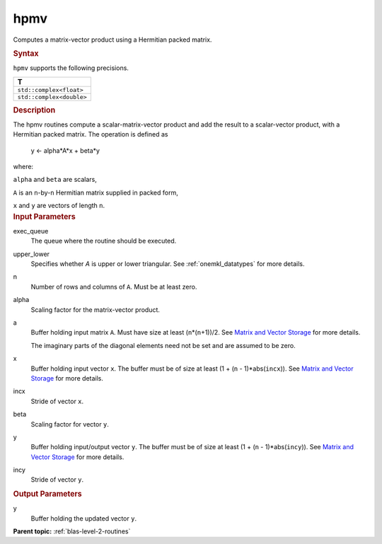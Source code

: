 .. _hpmv:

hpmv
====


.. container::


   Computes a matrix-vector product using a Hermitian packed matrix.


   .. container:: section
      :name: GUID-C6E4A4A7-5CBE-46ED-A021-8FEAABAA2E93


      .. rubric:: Syntax
         :name: syntax
         :class: sectiontitle


      .. cpp:function::  void hpmv(queue &exec_queue, uplo upper_lower,      std::int64_t n, T alpha, buffer<T,1> &a, buffer<T,1> &x,      std::int64_t incx, T beta, buffer<T,1> &y, std::int64_t incy)

      ``hpmv`` supports the following precisions.


      .. list-table:: 
         :header-rows: 1

         * -  T 
         * -  ``std::complex<float>`` 
         * -  ``std::complex<double>`` 




.. container:: section
   :name: GUID-A95C32C5-0371-429B-847C-4EE29FD9C480


   .. rubric:: Description
      :name: description
      :class: sectiontitle


   The hpmv routines compute a scalar-matrix-vector product and add the
   result to a scalar-vector product, with a Hermitian packed matrix.
   The operation is defined as


  


      y <- alpha*A*x + beta*y


   where:


   ``alpha`` and ``beta`` are scalars,


   ``A`` is an ``n``-by-``n`` Hermitian matrix supplied in packed form,


   ``x`` and ``y`` are vectors of length ``n``.


.. container:: section
   :name: GUID-E1436726-01FE-4206-871E-B905F59A96B4


   .. rubric:: Input Parameters
      :name: input-parameters
      :class: sectiontitle


   exec_queue
      The queue where the routine should be executed.


   upper_lower
      Specifies whether *A* is upper or lower triangular. See
      :ref:`onemkl_datatypes` for more
      details.


   n
      Number of rows and columns of ``A``. Must be at least zero.


   alpha
      Scaling factor for the matrix-vector product.


   a
      Buffer holding input matrix ``A``. Must have size at least
      (``n``\ \*(``n``\ +1))/2. See `Matrix and Vector
      Storage <../matrix-storage.html>`__ for
      more details.


      The imaginary parts of the diagonal elements need not be set and
      are assumed to be zero.


   x
      Buffer holding input vector ``x``. The buffer must be of size at
      least (1 + (``n`` - 1)*abs(``incx``)). See `Matrix and Vector
      Storage <../matrix-storage.html>`__ for
      more details.


   incx
      Stride of vector ``x``.


   beta
      Scaling factor for vector ``y``.


   y
      Buffer holding input/output vector ``y``. The buffer must be of
      size at least (1 + (``n`` - 1)*abs(``incy``)). See `Matrix and
      Vector Storage <../matrix-storage.html>`__
      for more details.


   incy
      Stride of vector ``y``.


.. container:: section
   :name: GUID-416B82CD-C5B8-472A-8347-04997EA6D6E6


   .. rubric:: Output Parameters
      :name: output-parameters
      :class: sectiontitle


   y
      Buffer holding the updated vector ``y``.


.. container:: familylinks


   .. container:: parentlink


      **Parent topic:** :ref:`blas-level-2-routines`
      


.. container::

